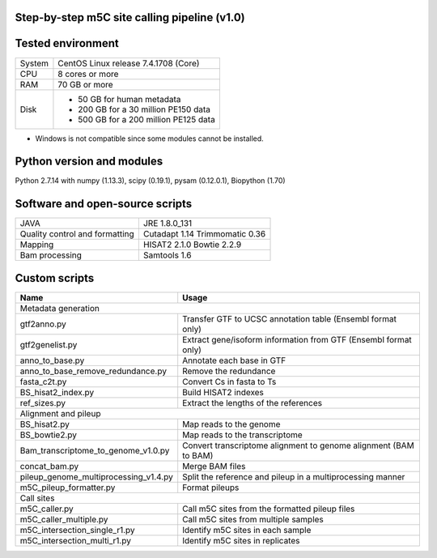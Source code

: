Step-by-step m5C site calling pipeline (v1.0)
======================================================================================


Tested environment
======================================================================================
+--------------------+-------------------------------------+
|System              |CentOS Linux release 7.4.1708 (Core) |
+--------------------+-------------------------------------+
|CPU                 |8 cores or more                      |
+--------------------+-------------------------------------+
|RAM                 |70 GB or more                        |
+--------------------+-------------------------------------+
|Disk                |* 50 GB for human metadata           |
|                    |* 200 GB for a 30 million PE150 data |
|                    |* 500 GB for a 200 million PE125 data|
+--------------------+-------------------------------------+
* Windows is not compatible since some modules cannot be installed.


Python version and modules
======================================================================================
Python 2.7.14 with numpy (1.13.3), scipy (0.19.1), pysam (0.12.0.1), Biopython (1.70)


Software and open-source scripts
======================================================================================
+------------------------------+-----------------+
|JAVA                          |JRE 1.8.0_131    |
+------------------------------+-----------------+
|Quality control and           |Cutadapt 1.14    |
|formatting                    |Trimmomatic 0.36 |
+------------------------------+-----------------+
|Mapping                       |HISAT2 2.1.0     |
|                              |Bowtie 2.2.9     |
+------------------------------+-----------------+
|Bam processing                |Samtools 1.6     |
+------------------------------+-----------------+


Custom scripts
======================================================================================
+----------------------------------------+-------------------------------------+
|Name                                    |Usage                                |
+========================================+=====================================+
|Metadata generation                                                           |
+----------------------------------------+-------------------------------------+
|gtf2anno.py                             |Transfer GTF to UCSC annotation      |
|                                        |table (Ensembl format only)          |
+----------------------------------------+-------------------------------------+
|gtf2genelist.py                         |Extract gene/isoform information from|
|                                        |GTF (Ensembl format only)            |
+----------------------------------------+-------------------------------------+
|anno_to_base.py                         |Annotate each base in GTF            |
+----------------------------------------+-------------------------------------+
|anno_to_base_remove_redundance.py       |Remove the redundance                |
+----------------------------------------+-------------------------------------+
|fasta_c2t.py                            |Convert Cs in fasta to Ts            |
+----------------------------------------+-------------------------------------+
|BS_hisat2_index.py                      |Build HISAT2 indexes                 |
+----------------------------------------+-------------------------------------+
|ref_sizes.py                            |Extract the lengths of the references|
+----------------------------------------+-------------------------------------+
|Alignment and pileup                                                          |
+----------------------------------------+-------------------------------------+
|BS_hisat2.py                            |Map reads to the genome              |
+----------------------------------------+-------------------------------------+
|BS_bowtie2.py                           |Map reads to the transcriptome       |
+----------------------------------------+-------------------------------------+
|Bam_transcriptome_to_genome_v1.0.py     |Convert transcriptome alignment to   |
|                                        |genome alignment (BAM to BAM)        |
+----------------------------------------+-------------------------------------+
|concat_bam.py                           |Merge BAM files                      |
+----------------------------------------+-------------------------------------+
|pileup_genome_multiprocessing_v1.4.py   |Split the reference and pileup in a  |
|                                        |multiprocessing manner               |
+----------------------------------------+-------------------------------------+
|m5C_pileup_formatter.py                 |Format pileups                       |
+----------------------------------------+-------------------------------------+
|Call sites                                                                    |
+----------------------------------------+-------------------------------------+
|m5C_caller.py                           |Call m5C sites from the formatted    |
|                                        |pileup files                         |
+----------------------------------------+-------------------------------------+
|m5C_caller_multiple.py                  |Call m5C sites from multiple samples |
+----------------------------------------+-------------------------------------+
|m5C_intersection_single_r1.py           |Identify m5C sites in each sample    |
+----------------------------------------+-------------------------------------+
|m5C_intersection_multi_r1.py            |Identify m5C sites in replicates     |
+----------------------------------------+-------------------------------------+



